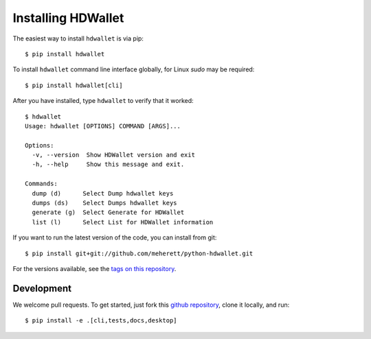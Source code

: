 ===================
Installing HDWallet
===================

The easiest way to install ``hdwallet`` is via pip:

::

    $ pip install hdwallet


To install ``hdwallet`` command line interface globally, for Linux `sudo` may be required:

::

    $ pip install hdwallet[cli]


After you have installed, type ``hdwallet`` to verify that it worked:

::

    $ hdwallet
    Usage: hdwallet [OPTIONS] COMMAND [ARGS]...

    Options:
      -v, --version  Show HDWallet version and exit
      -h, --help     Show this message and exit.

    Commands:
      dump (d)      Select Dump hdwallet keys
      dumps (ds)    Select Dumps hdwallet keys
      generate (g)  Select Generate for HDWallet
      list (l)      Select List for HDWallet information


If you want to run the latest version of the code, you can install from git:

::

    $ pip install git+git://github.com/meherett/python-hdwallet.git


For the versions available, see the `tags on this repository <https://github.com/meherett/python-hdwallet/tags>`_.

Development
===========

We welcome pull requests. To get started, just fork this `github repository <https://github.com/meherett/python-hdwallet>`_, clone it locally, and run:

::

    $ pip install -e .[cli,tests,docs,desktop]
